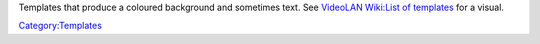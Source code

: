 Templates that produce a coloured background and sometimes text. See `VideoLAN Wiki:List of templates <VideoLAN_Wiki:List_of_templates>`__ for a visual.

`Category:Templates <Category:Templates>`__
